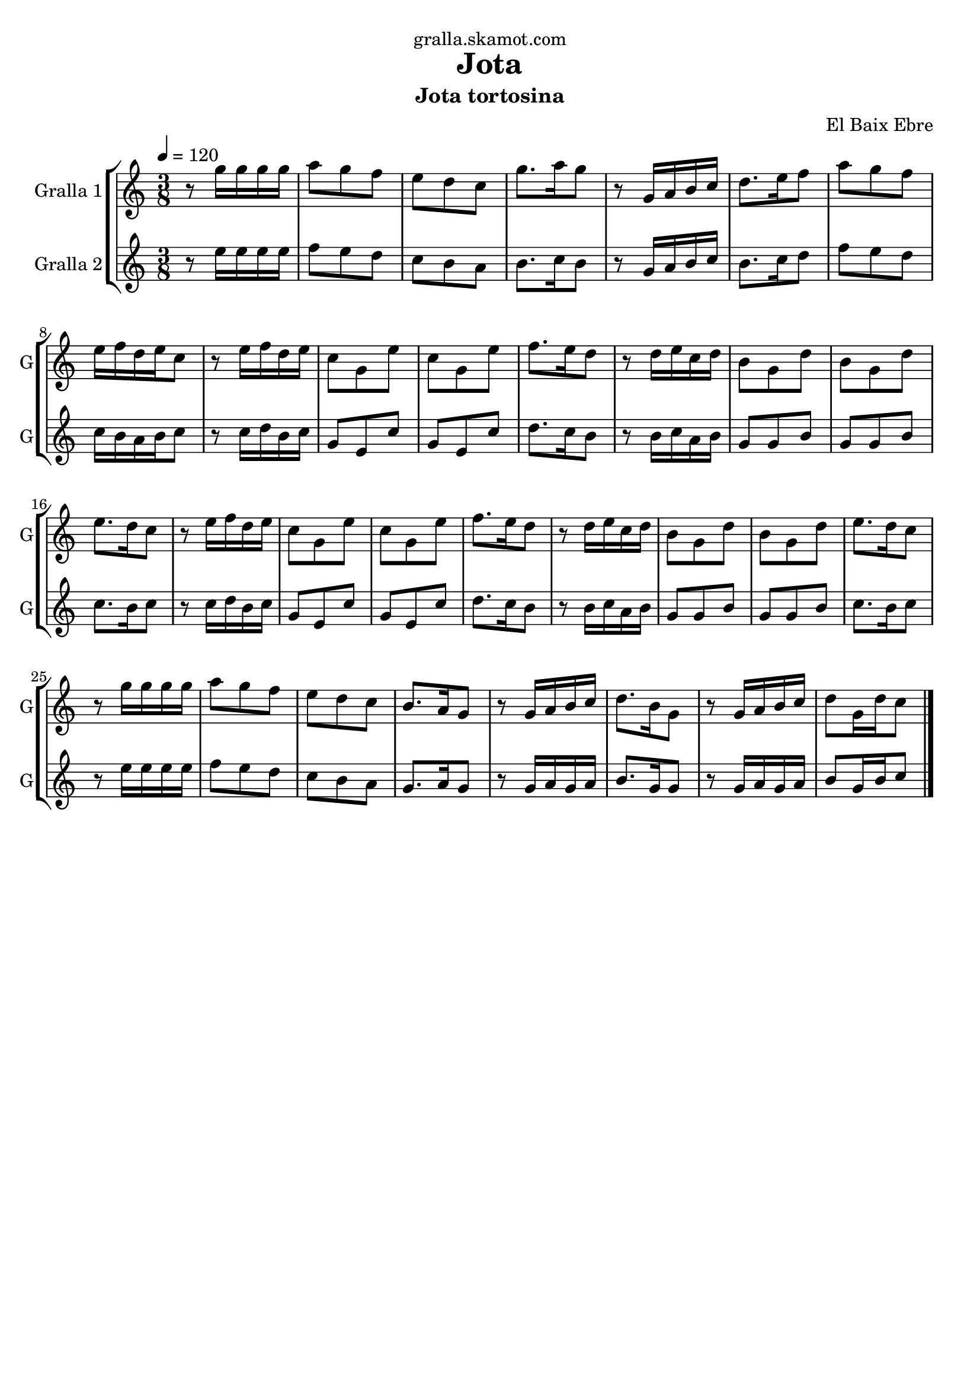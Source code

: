 \version "2.16.2"

\header {
  dedication="gralla.skamot.com"
  title="Jota"
  subtitle="Jota tortosina"
  subsubtitle=""
  poet=""
  meter=""
  piece=""
  composer="El Baix Ebre"
  arranger=""
  opus=""
  instrument=""
  copyright=""
  tagline=""
}

liniaroAa =
\relative g''
{
  \tempo 4=120
  \clef treble
  \key c \major
  \time 3/8
  r8 g16 g g g  |
  a8 g f  |
  e8 d c  |
  g'8. a16 g8  |
  %05
  r8 g,16 a b c  |
  d8. e16 f8  |
  a8 g f  |
  e16 f d e c8  |
  r8 e16 f d e  |
  %10
  c8 g e'  |
  c8 g e'  |
  f8. e16 d8  |
  r8 d16 e c d  |
  b8 g d'  |
  %15
  b8 g d'  |
  e8. d16 c8  |
  r8 e16 f d e  |
  c8 g e'  |
  c8 g e'  |
  %20
  f8. e16 d8  |
  r8 d16 e c d  |
  b8 g d'  |
  b8 g d'  |
  e8. d16 c8  |
  %25
  r8 g'16 g g g  |
  a8 g f  |
  e8 d c  |
  b8. a16 g8  |
  r8 g16 a b c  |
  %30
  d8. b16 g8  |
  r8 g16 a b c  |
  d8 g,16 d' c8  \bar "|."
}

liniaroAb =
\relative e''
{
  \tempo 4=120
  \clef treble
  \key c \major
  \time 3/8
  r8 e16 e e e  |
  f8 e d  |
  c8 b a  |
  b8. c16 b8  |
  %05
  r8 g16 a b c  |
  b8. c16 d8  |
  f8 e d  |
  c16 b a b c8  |
  r8 c16 d b c  |
  %10
  g8 e c'  |
  g8 e c'  |
  d8. c16 b8  |
  r8 b16 c a b  |
  g8 g b  |
  %15
  g8 g b  |
  c8. b16 c8  |
  r8 c16 d b c  |
  g8 e c'  |
  g8 e c'  |
  %20
  d8. c16 b8  |
  r8 b16 c a b  |
  g8 g b  |
  g8 g b  |
  c8. b16 c8  |
  %25
  r8 e16 e e e  |
  f8 e d  |
  c8 b a  |
  g8. a16 g8  |
  r8 g16 a g a  |
  %30
  b8. g16 g8  |
  r8 g16 a g a  |
  b8 g16 b c8  \bar "|."
}

\bookpart {
  \score {
    \new StaffGroup {
      \override Score.RehearsalMark #'self-alignment-X = #LEFT
      <<
        \new Staff \with {instrumentName = #"Gralla 1" shortInstrumentName = #"G"} \liniaroAa
        \new Staff \with {instrumentName = #"Gralla 2" shortInstrumentName = #"G"} \liniaroAb
      >>
    }
    \layout {}
  }
  \score { \unfoldRepeats
    \new StaffGroup {
      \override Score.RehearsalMark #'self-alignment-X = #LEFT
      <<
        \new Staff \with {instrumentName = #"Gralla 1" shortInstrumentName = #"G"} \liniaroAa
        \new Staff \with {instrumentName = #"Gralla 2" shortInstrumentName = #"G"} \liniaroAb
      >>
    }
    \midi {
      \set Staff.midiInstrument = "oboe"
      \set DrumStaff.midiInstrument = "drums"
    }
  }
}

\bookpart {
  \header {instrument="Gralla 1"}
  \score {
    \new StaffGroup {
      \override Score.RehearsalMark #'self-alignment-X = #LEFT
      <<
        \new Staff \liniaroAa
      >>
    }
    \layout {}
  }
  \score { \unfoldRepeats
    \new StaffGroup {
      \override Score.RehearsalMark #'self-alignment-X = #LEFT
      <<
        \new Staff \liniaroAa
      >>
    }
    \midi {
      \set Staff.midiInstrument = "oboe"
      \set DrumStaff.midiInstrument = "drums"
    }
  }
}

\bookpart {
  \header {instrument="Gralla 2"}
  \score {
    \new StaffGroup {
      \override Score.RehearsalMark #'self-alignment-X = #LEFT
      <<
        \new Staff \liniaroAb
      >>
    }
    \layout {}
  }
  \score { \unfoldRepeats
    \new StaffGroup {
      \override Score.RehearsalMark #'self-alignment-X = #LEFT
      <<
        \new Staff \liniaroAb
      >>
    }
    \midi {
      \set Staff.midiInstrument = "oboe"
      \set DrumStaff.midiInstrument = "drums"
    }
  }
}


